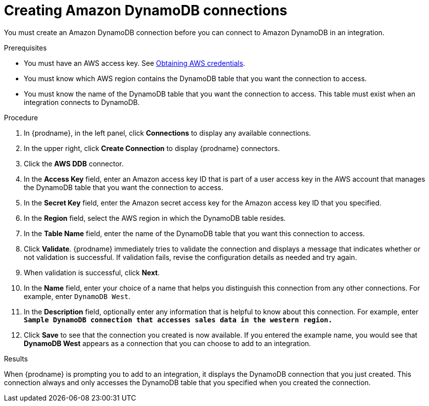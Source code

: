 // This module is included in the following assemblies:
// as_connecting-to-amazon-dynamodb.adoc

[id='create-dynamodb-connections_{context}']
= Creating Amazon DynamoDB connections

You must create an Amazon DynamoDB connection before you can 
connect to Amazon DynamoDB in an integration.

.Prerequisites

* You must have an AWS access key. See 
link:{LinkFuseOnlineConnectorGuide}#obtaining-aws-credentials_aws[Obtaining AWS credentials].
* You must know which AWS region contains the DynamoDB table that
you want the connection to access. 
* You must know the name of the DynamoDB table that you want the 
connection to access. This table must exist when an integration
connects to DynamoDB. 

.Procedure

. In {prodname}, in the left panel, click *Connections* to
display any available connections.
. In the upper right, click *Create Connection* to display
{prodname} connectors.
. Click the *AWS DDB* connector.
. In the *Access Key* field, enter an Amazon access key ID that is 
part of a user access key in the AWS account that manages 
the DynamoDB table that you want the connection to access. 

. In the *Secret Key* field, enter the Amazon secret access key for the 
Amazon access key ID that you specified.

. In the *Region* field, select the AWS region in which the DynamoDB table resides.

. In the *Table Name* field, enter the name of
the DynamoDB table that you want this connection to access.

. Click *Validate*. {prodname} immediately tries to validate the
connection and displays a message that indicates whether or not
validation is successful. If validation fails, revise the configuration
details as needed and try again.
. When validation is successful, click *Next*.
. In the *Name* field, enter your choice of a name that
helps you distinguish this connection from any other connections.
For example, enter `DynamoDB West`.
. In the *Description* field, optionally enter any information that
is helpful to know about this connection. For example,
enter `*Sample DynamoDB connection
that accesses sales data in the western region.*`
. Click *Save* to see that the connection you
created is now available. If you entered the example name, you would
see that *DynamoDB West* appears as a connection that you can 
choose to add to an integration.

.Results

When {prodname} is prompting you to add to an integration, it 
displays the DynamoDB connection that you just created. 
This connection always and only accesses the DynamoDB table
that you specified when you created the connection. 
